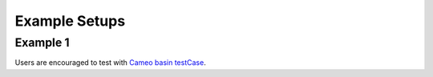 .. _testCase_data:

==============
Example Setups
==============


Example 1
---------

Users are encouraged to test with `Cameo basin testCase <https://doi.org/10.5281/zenodo.10108930>`_.
